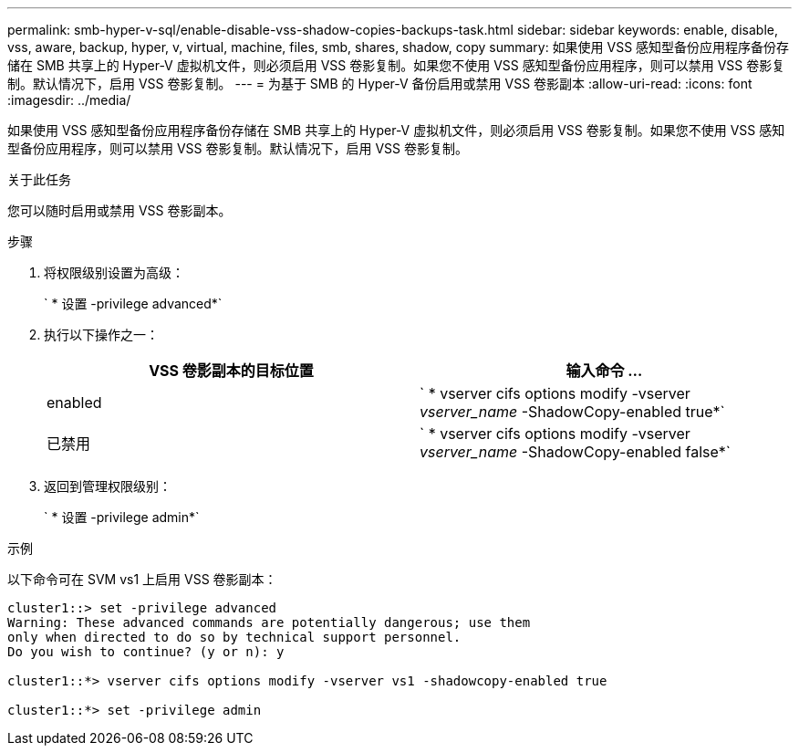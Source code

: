 ---
permalink: smb-hyper-v-sql/enable-disable-vss-shadow-copies-backups-task.html 
sidebar: sidebar 
keywords: enable, disable, vss, aware, backup, hyper, v, virtual, machine, files, smb, shares, shadow, copy 
summary: 如果使用 VSS 感知型备份应用程序备份存储在 SMB 共享上的 Hyper-V 虚拟机文件，则必须启用 VSS 卷影复制。如果您不使用 VSS 感知型备份应用程序，则可以禁用 VSS 卷影复制。默认情况下，启用 VSS 卷影复制。 
---
= 为基于 SMB 的 Hyper-V 备份启用或禁用 VSS 卷影副本
:allow-uri-read: 
:icons: font
:imagesdir: ../media/


[role="lead"]
如果使用 VSS 感知型备份应用程序备份存储在 SMB 共享上的 Hyper-V 虚拟机文件，则必须启用 VSS 卷影复制。如果您不使用 VSS 感知型备份应用程序，则可以禁用 VSS 卷影复制。默认情况下，启用 VSS 卷影复制。

.关于此任务
您可以随时启用或禁用 VSS 卷影副本。

.步骤
. 将权限级别设置为高级：
+
` * 设置 -privilege advanced*`

. 执行以下操作之一：
+
|===
| VSS 卷影副本的目标位置 | 输入命令 ... 


 a| 
enabled
 a| 
` * vserver cifs options modify -vserver _vserver_name_ -ShadowCopy-enabled true*`



 a| 
已禁用
 a| 
` * vserver cifs options modify -vserver _vserver_name_ -ShadowCopy-enabled false*`

|===
. 返回到管理权限级别：
+
` * 设置 -privilege admin*`



.示例
以下命令可在 SVM vs1 上启用 VSS 卷影副本：

[listing]
----
cluster1::> set -privilege advanced
Warning: These advanced commands are potentially dangerous; use them
only when directed to do so by technical support personnel.
Do you wish to continue? (y or n): y

cluster1::*> vserver cifs options modify -vserver vs1 -shadowcopy-enabled true

cluster1::*> set -privilege admin
----